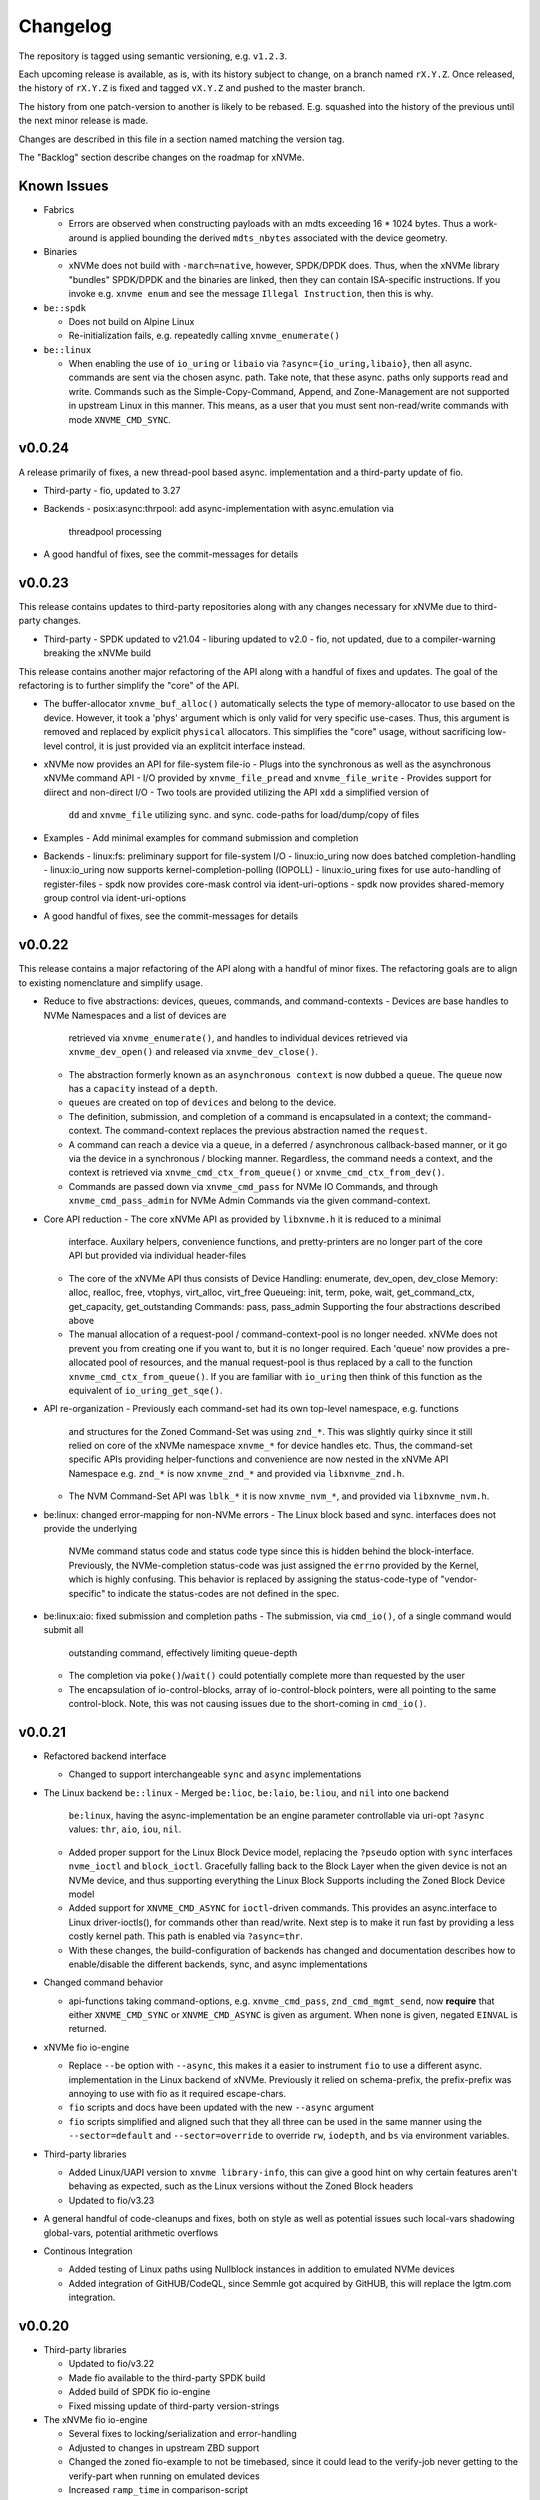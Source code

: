 Changelog
=========

The repository is tagged using semantic versioning, e.g. ``v1.2.3``.

Each upcoming release is available, as is, with its history subject to change,
on a branch named ``rX.Y.Z``. Once released, the history of ``rX.Y.Z`` is fixed
and tagged ``vX.Y.Z`` and pushed to the master branch.

The history from one patch-version to another is likely to be rebased. E.g.
squashed into the history of the previous until the next minor release is made.

Changes are described in this file in a section named matching the version tag.

The "Backlog" section describe changes on the roadmap for xNVMe.

Known Issues
------------

* Fabrics

  - Errors are observed when constructing payloads with an mdts exceeding
    16 * 1024 bytes. Thus a work-around is applied bounding the derived
    ``mdts_nbytes`` associated with the device geometry.

* Binaries

  - xNVMe does not build with ``-march=native``, however, SPDK/DPDK does.
    Thus, when the xNVMe library "bundles" SPDK/DPDK and the binaries are
    linked, then they can contain ISA-specific instructions.
    If you invoke e.g. ``xnvme enum`` and see the message ``Illegal
    Instruction``, then this is why.

* ``be::spdk``

  - Does not build on Alpine Linux
  - Re-initialization fails, e.g. repeatedly calling ``xnvme_enumerate()``

* ``be::linux``

  - When enabling the use of ``io_uring`` or ``libaio`` via
    ``?async={io_uring,libaio}``, then all async. commands are sent via the
    chosen async. path. Take note, that these async. paths only supports read
    and write. Commands such as the Simple-Copy-Command, Append, and
    Zone-Management are not supported in upstream Linux in this manner. This
    means, as a user that you must sent non-read/write commands with mode
    ``XNVME_CMD_SYNC``.

v0.0.24
-------

A release primarily of fixes, a new thread-pool based async. implementation and
a third-party update of fio.

* Third-party
  - fio, updated to 3.27

* Backends
  - posix:async:thrpool: add async-implementation with async.emulation via
    threadpool processing

* A good handful of fixes, see the commit-messages for details

v0.0.23
-------

This release contains updates to third-party repositories along with any
changes necessary for xNVMe due to third-party changes.

* Third-party
  - SPDK updated to v21.04
  - liburing updated to v2.0
  - fio, not updated, due to a compiler-warning breaking the xNVMe build

This release contains another major refactoring of the API along with a handful
of fixes and updates. The goal of the refactoring is to further simplify the
"core" of the API.

* The buffer-allocator ``xnvme_buf_alloc()`` automatically selects the type of
  memory-allocator to use based on the device. However, it took a 'phys'
  argument which is only valid for very specific use-cases. Thus, this argument
  is removed and replaced by explicit ``physical`` allocators. This simplifies
  the "core" usage, without sacrificing low-level control, it is just provided
  via an explitcit interface instead.

* xNVMe now provides an API for file-system file-io
  - Plugs into the synchronous as well as the asynchronous xNVMe command API
  - I/O provided by ``xnvme_file_pread`` and ``xnvme_file_write``
  - Provides support for diirect and non-direct I/O
  - Two tools are provided utilizing the API ``xdd`` a simplified version of
    ``dd`` and ``xnvme_file`` utilizing sync. and sync. code-paths for
    load/dump/copy of files

* Examples
  - Add minimal examples for command submission and completion

* Backends
  - linux:fs: preliminary support for file-system I/O
  - linux:io_uring now does batched completion-handling
  - linux:io_uring now supports kernel-completion-polling (IOPOLL)
  - linux:io_uring fixes for use auto-handling of register-files
  - spdk now provides core-mask control via ident-uri-options
  - spdk now provides shared-memory group control via ident-uri-options

* A good handful of fixes, see the commit-messages for details

v0.0.22
-------

This release contains a major refactoring of the API along with a handful of
minor fixes. The refactoring goals are to align to existing nomenclature and
simplify usage.

* Reduce to five abstractions: devices, queues, commands, and command-contexts
  - Devices are base handles to NVMe Namespaces and a list of devices are
    retrieved via ``xnvme_enumerate()``, and handles to individual devices
    retrieved via ``xnvme_dev_open()`` and released via ``xnvme_dev_close()``.
  - The abstraction formerly known as an ``asynchronous context`` is now dubbed
    a ``queue``. The ``queue`` now has a ``capacity`` instead of a ``depth``.
  - ``queues`` are created on top of ``devices`` and belong to the device.
  - The definition, submission, and completion of a command is encapsulated in
    a context; the command-context. The command-context replaces the previous
    abstraction named the ``request``.
  - A command can reach a device via a ``queue``, in a deferred / asynchronous
    callback-based manner, or it go via the device in a synchronous / blocking
    manner. Regardless, the command needs a context, and the context is
    retrieved via ``xnvme_cmd_ctx_from_queue()`` or
    ``xnvme_cmd_ctx_from_dev()``.
  - Commands are passed down via ``xnvme_cmd_pass`` for NVMe IO Commands, and
    through ``xnvme_cmd_pass_admin`` for NVMe Admin Commands via the given
    command-context.

* Core API reduction
  - The core xNVMe API as provided by ``libxnvme.h`` it is reduced to a minimal
    interface. Auxilary helpers, convenience functions, and pretty-printers are
    no longer part of the core API but provided via individual header-files
  - The core of the xNVMe API thus consists of
    Device Handling: enumerate, dev_open, dev_close
    Memory: alloc, realloc, free, vtophys, virt_alloc, virt_free
    Queueing: init, term, poke, wait, get_command_ctx, get_capacity, get_outstanding
    Commands: pass, pass_admin
    Supporting the four abstractions described above
  - The manual allocation of a request-pool / command-context-pool is no longer
    needed. xNVMe does not prevent you from creating one if you want to, but it
    is no longer required. Each 'queue' now provides a pre-allocated pool of
    resources, and the manual request-pool is thus replaced by a call to the
    function ``xnvme_cmd_ctx_from_queue()``. If you are familiar with
    ``io_uring`` then think of this function as the equivalent of
    ``io_uring_get_sqe()``.

* API re-organization
  - Previously each command-set had its own top-level namespace, e.g. functions
    and structures for the Zoned Command-Set was using ``znd_*``. This was
    slightly quirky since it still relied on core of the xNVMe namespace
    ``xnvme_*`` for device handles etc. Thus, the command-set specific APIs
    providing helper-functions and convenience are now nested in the xNVMe API
    Namespace e.g. ``znd_*`` is now ``xnvme_znd_*`` and provided via
    ``libxnvme_znd.h``.
  - The NVM Command-Set API was ``lblk_*`` it is now ``xnvme_nvm_*``, and
    provided via ``libxnvme_nvm.h``.

* be:linux: changed error-mapping for non-NVMe errors
  - The Linux block based and sync. interfaces does not provide the underlying
    NVMe command status code and status code type since this is hidden behind
    the block-interface. Previously, the NVMe-completion status-code was just
    assigned the ``errno`` provided by the Kernel, which is highly confusing.
    This behavior is replaced by assigning the status-code-type of
    "vendor-specific" to indicate the status-codes are not defined in the spec.

* be:linux:aio: fixed submission and completion paths
  - The submission, via ``cmd_io()``, of a single command would submit all
    outstanding command, effectively limiting queue-depth
  - The completion via ``poke()``/``wait()`` could potentially complete more
    than requested by the user
  - The encapsulation of io-control-blocks, array of io-control-block pointers,
    were all pointing to the same control-block. Note, this was not causing
    issues due to the short-coming in ``cmd_io()``.

v0.0.21
-------

* Refactored backend interface

  - Changed to support interchangeable ``sync`` and ``async`` implementations

* The Linux backend ``be::linux``
  - Merged ``be:lioc``, ``be:laio``, ``be:liou``, and ``nil`` into one backend
    ``be:linux``, having the async-implementation be an engine parameter
    controllable via uri-opt ``?async`` values: ``thr``, ``aio``, ``iou``,
    ``nil``.
  - Added proper support for the Linux Block Device model, replacing the
    ``?pseudo`` option with ``sync`` interfaces ``nvme_ioctl`` and
    ``block_ioctl``. Gracefully falling back to the Block Layer when the given
    device is not an NVMe device, and thus supporting everything the Linux
    Block Supports including the Zoned Block Device model
  - Added support for ``XNVME_CMD_ASYNC`` for ``ioctl``-driven commands. This
    provides an async.interface to Linux driver-ioctls(), for commands other
    than read/write.  Next step is to make it run fast by providing a less
    costly kernel path. This path is enabled via ``?async=thr``.
  - With these changes, the build-configuration of backends has changed and
    documentation describes how to enable/disable the different backends, sync,
    and async implementations

* Changed command behavior

  - api-functions taking command-options, e.g.  ``xnvme_cmd_pass``,
    ``znd_cmd_mgmt_send``, now **require** that either ``XNVME_CMD_SYNC`` or
    ``XNVME_CMD_ASYNC`` is given as argument. When none is given, negated
    ``EINVAL`` is returned.

* xNVMe fio io-engine

  - Replace ``--be`` option with ``--async``, this makes it a easier to
    instrument ``fio`` to use a different async. implementation in the Linux
    backend of xNVMe. Previously it relied on schema-prefix, the prefix-prefix
    was annoying to use with fio as it required escape-chars.

  - ``fio`` scripts and docs have been updated with the new ``--async`` argument

  - ``fio`` scripts simplified and aligned such that they all three can be used
    in the same manner using the ``--sector=default`` and ``--sector=override``
    to override ``rw``, ``iodepth``, and ``bs`` via environment variables.

* Third-party libraries

  - Added Linux/UAPI version to ``xnvme library-info``, this can give a good
    hint on why certain features aren't behaving as expected, such as the Linux
    versions without the Zoned Block headers
  - Updated to fio/v3.23

* A general handful of code-cleanups and fixes, both on style as well as
  potential issues such local-vars shadowing global-vars, potential arithmetic
  overflows

* Continous Integration

  - Added testing of Linux paths using Nullblock instances in addition to
    emulated NVMe devices

  - Added integration of GitHUB/CodeQL, since Semmle got acquired by GitHUB,
    this will replace the lgtm.com integration.

v0.0.20
-------

* Third-party libraries

  - Updated to fio/v3.22
  - Made fio available to the third-party SPDK build
  - Added build of SPDK fio io-engine
  - Fixed missing update of third-party version-strings

* The xNVMe fio io-engine

  - Several fixes to locking/serialization and error-handling
  - Adjusted to changes in upstream ZBD support
  - Changed the zoned fio-example to not be timebased, since it could lead to
    the verify-job never getting to the verify-part when running on emulated
    devices
  - Increased ``ramp_time`` in comparison-script
  - Fixed memory issue due to missing ``get_file_size``

* Backends

  - Added a backend ``nwrp`` the NULL-Async-IO backend, purpose of which is to
    troubleshoot and benchmark the async-io path

* General

  - A bunch of fixes including bad format-strings, out-of-bound / array
    overflows, non-atomic locks, improper error-path handling

* CI

  - Added workflow generating docker-image with latest source, providing
    everything needed to build xNVMe and latest qemu to deploy and experiment
    with xNVMe on emulated NVMe devices
  - Added workflow doing Coverity scan and uploading results for analysis
  - Added ``fio`` binary and SPDK fio io-engines as artifacts. During testing,
    fio is needed, however, the test-environment might not have the same
    version available as the io-engines are built against, usually xNVMe is
    built against the latest release which might not have made it into the
    package repos.

v0.0.19
-------

* Third-party libraries

  - Updated to liburing/v0.7, SPDK/v20.07, fio/v3.21
  - Updated docs describing new third-party requirements for building
  - Adjusted patches and build-system to changes

* Fabrics: SPDK-patches enabling zone-changes over Fabrics

* Added public-domain CI

  - Primarily using GitHUB Actions / Workflows
  - Aux. analysis via lgtm.com
  - Updated docs and scripts for CI via GitHUB Actions

* Updated support for the NVMe Simple-Copy-Command (SCC)

  - Targeting TP 2020.05.04 (Ratified)
  - Added ``tests/scc.c`` testing for SCC-support, print identify fields, and
    exercises the command itself

v0.0.18
-------

* Third-party libraries: SPDK

  - Updated tracking of SPDK to current master(7dbaf54bf) and adjusted linkage
  - Removed patches that are now upstream
  - Updated nvmf/IOCS support

* Fixed non-IOCS device identification

v0.0.17
-------

* Third Party libraries

  - The organization of these has changed such that tracking them and applying
    patches is easier
  - The versions / git-revision info from bundled libraries bundled can now be
    queried via the api calls 'xnvme_3p_ver_*()'
  - The CLI tool 'xnvme' produces these upon request via 'xnvme library-info'
  - Most of the third-party libraries have been updated to, at the time of
    writing, latest versions

* The xNVMe fio IO engine

  - It now supports Zoned Devices!
    It does so by mapping the Zoned Command Set to the ZBD Kernel abstraction
  - It now supports multiple devices!
    Minor caveat; when using multiple-devices then one cannot mix backends
  - The engine was developed against fio-3.20, other versions might pose issues
    with the IO-engine interface leading to segfaults when running or just
    exiting. It should now produce a meaningful error-message when this
    happens.

* be:liou, the io_uring backend

  - Added opcode-checking via the "new" probing feature
  - Replaced READV/WRITEV with READ/WRITE
  - Build of ``be::liou`` on Alpine Linux

* Added ``be::laio`` the Linux/libaio backend

  - A great supplement to the IOCTL, io_uring, and SPDK backends

* Added initial support for NVMe-oF / Fabrics

  - xnvme_dev_open(): 'uri' argument on the form: "fab:<HOST>:<PORT>?nsid=xyz"
  - xnvme_enumerate(): 'sys_uri' argument on the form "fab:<HOST>:<PORT>"
  - Command-line utility: 'xnvme enum' takes '--uri "fab:<HOST>:<PORT>"'
  - See the "docs/tutorial/fabrics.rst" for details

* Added support for I/O Command Set

  - Convenience functions to retrieve command-set specific identity
  - Misc. definitions in the ``libxnvme_spec.h`` headers
  - Utilization of these via the CLI tools ``xnvme`` and ``lblk``

* Added support for Namespace Types (TP 4056 2020-03-05) [verified]

  - Patched SPDK to allow Command Set Selection
  - Added identifier option "?css=0xHEX" for Controller Configuration

* Added support for the Zoned Command Set

  - Support is encapsulated in the library header 'libznd.h'
  - Convenience functions for Zoned Commands
    For example: znd_cmd_mgmt_send(), znd_cmd_mgmt_send(), znd_cmd_append()
    Helpers for retrieving zone-reports with and with descriptor extensions
  - Support in fio via the xNVMe fio I/O Engine
  - CLI tool 'zoned' for convenient command-line management/inspection of zoned
    devices

* Added handling of extended-LBA

  - Expanded ``geometry`` with ``lba_extended`` informing whether
    extended-LBAs are in effect. That is, when ``flbas.bit4`` is set AND the
    current ``lbaf.ms`` is not zero.
  - Expanded ``geometry`` with ``lba_nbytes``, which will always contain the
    size of an LBA in bytes. When ``lba_extended`` is cleared to zero, then
    ``lba_nbytes`` is ``lbaf.ds``, in bytes, when ``lba_extended`` is set to 1,
    then ``lba_nbytes`` is ``lbaf.ds + lbaf.ms``.
  - When ``lba_extended`` is cleared to 0 then the API I/O helpers expect to be
    passed ``dbuf``, and ``mbuf``. When ``lba_extended`` is set to 1, then the
    API I/O helpers expect ``dbuf`` to contain data and meta-data, and expect
    ``mbuf`` to be ``NULL``.

* And a bunch of fixes
  - xnvmec: fixed errno assignment and decode
  - be: added comment on failed attempt at _blockdevice_geometry()
  - Fixed a build-issue on ARM
  - Updated backend documentation and added link to online docs in README

v0.0.16
-------

* Initial public release of xNVMe

Backlog
-------

* Release User-space NVMe Meta-filesystem

* docs

  - Expand documentation on Fabrics setup
  - Expand library usage examples

* For the Linux backend ``be:linux``, replace the device enumeration with the
  encapsulations provided by ``libnvme``

* build

  - Provide convenient means of probing source origin e.g. repos, tarball etc.
